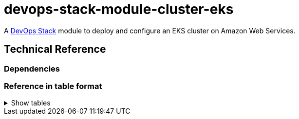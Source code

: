 = devops-stack-module-cluster-eks

A https://devops-stack.io/[DevOps Stack] module to deploy and configure an EKS cluster on Amazon Web Services.

== Technical Reference

=== Dependencies

// BEGIN_TF_DOCS
// END_TF_DOCS

=== Reference in table format 

.Show tables
[%collapsible]
====
// BEGIN_TF_TABLES
// END_TF_TABLES
====
